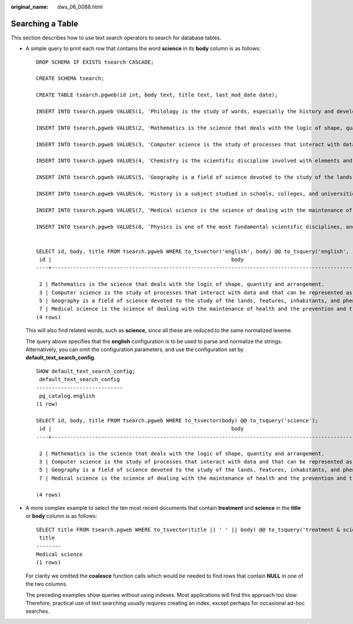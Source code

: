 :original_name: dws_06_0088.html

.. _dws_06_0088:

Searching a Table
=================

This section describes how to use text search operators to search for database tables.

-  A simple query to print each row that contains the word **science** in its **body** column is as follows:

   ::

      DROP SCHEMA IF EXISTS tsearch CASCADE;

      CREATE SCHEMA tsearch;

      CREATE TABLE tsearch.pgweb(id int, body text, title text, last_mod_date date);

      INSERT INTO tsearch.pgweb VALUES(1, 'Philology is the study of words, especially the history and development of the words in a particular language or group of languages.', 'Philology', '2010-1-1');

      INSERT INTO tsearch.pgweb VALUES(2, 'Mathematics is the science that deals with the logic of shape, quantity and arrangement.', 'Mathematics', '2010-1-1');

      INSERT INTO tsearch.pgweb VALUES(3, 'Computer science is the study of processes that interact with data and that can be represented as data in the form of programs.', 'Computer science', '2010-1-1');

      INSERT INTO tsearch.pgweb VALUES(4, 'Chemistry is the scientific discipline involved with elements and compounds composed of atoms, molecules and ions.', 'Chemistry', '2010-1-1');

      INSERT INTO tsearch.pgweb VALUES(5, 'Geography is a field of science devoted to the study of the lands, features, inhabitants, and phenomena of the Earth and planets.', 'Geography', '2010-1-1');

      INSERT INTO tsearch.pgweb VALUES(6, 'History is a subject studied in schools, colleges, and universities that deals with events that have happened in the past.', 'History', '2010-1-1');

      INSERT INTO tsearch.pgweb VALUES(7, 'Medical science is the science of dealing with the maintenance of health and the prevention and treatment of disease.', 'Medical science', '2010-1-1');

      INSERT INTO tsearch.pgweb VALUES(8, 'Physics is one of the most fundamental scientific disciplines, and its main goal is to understand how the universe behaves.', 'Physics', '2010-1-1');


      SELECT id, body, title FROM tsearch.pgweb WHERE to_tsvector('english', body) @@ to_tsquery('english', 'science');
       id |                                                          body                                                           |  title
      ----+-------------------------------------------------------------------------------------------------------------------------+---------

       2 | Mathematics is the science that deals with the logic of shape, quantity and arrangement.                                        | Mathematics
       3 | Computer science is the study of processes that interact with data and that can be represented as data in the form of programs. | Computer science
       5 | Geography is a field of science devoted to the study of the lands, features, inhabitants, and phenomena of the Earth and planets.   | Geography
       7 | Medical science is the science of dealing with the maintenance of health and the prevention and treatment of disease.           | Medical science
      (4 rows)

   This will also find related words, such as **science**, since all these are reduced to the same normalized lexeme.

   The query above specifies that the **english** configuration is to be used to parse and normalize the strings. Alternatively, you can omit the configuration parameters, and use the configuration set by **default_text_search_config**.

   ::

      SHOW default_text_search_config;
       default_text_search_config
      ----------------------------
       pg_catalog.english
      (1 row)

      SELECT id, body, title FROM tsearch.pgweb WHERE to_tsvector(body) @@ to_tsquery('science');
       id |                                                          body                                                           |  title
      ----+-------------------------------------------------------------------------------------------------------------------------+---------

       2 | Mathematics is the science that deals with the logic of shape, quantity and arrangement.                                        | Mathematics
       3 | Computer science is the study of processes that interact with data and that can be represented as data in the form of programs. | Computer science
       5 | Geography is a field of science devoted to the study of the lands, features, inhabitants, and phenomena of the Earth and planets.   | Geography
       7 | Medical science is the science of dealing with the maintenance of health and the prevention and treatment of disease.           | Medical science

      (4 rows)

-  A more complex example to select the ten most recent documents that contain **treatment** and **science** in the **title** or **body** column is as follows:

   ::

      SELECT title FROM tsearch.pgweb WHERE to_tsvector(title || ' ' || body) @@ to_tsquery('treatment & science') ORDER BY last_mod_date DESC LIMIT 10;
       title
      --------
      Medical science
      (1 rows)

   For clarity we omitted the **coalesce** function calls which would be needed to find rows that contain **NULL** in one of the two columns.

   The preceding examples show queries without using indexes. Most applications will find this approach too slow. Therefore, practical use of text searching usually requires creating an index, except perhaps for occasional ad-hoc searches.
